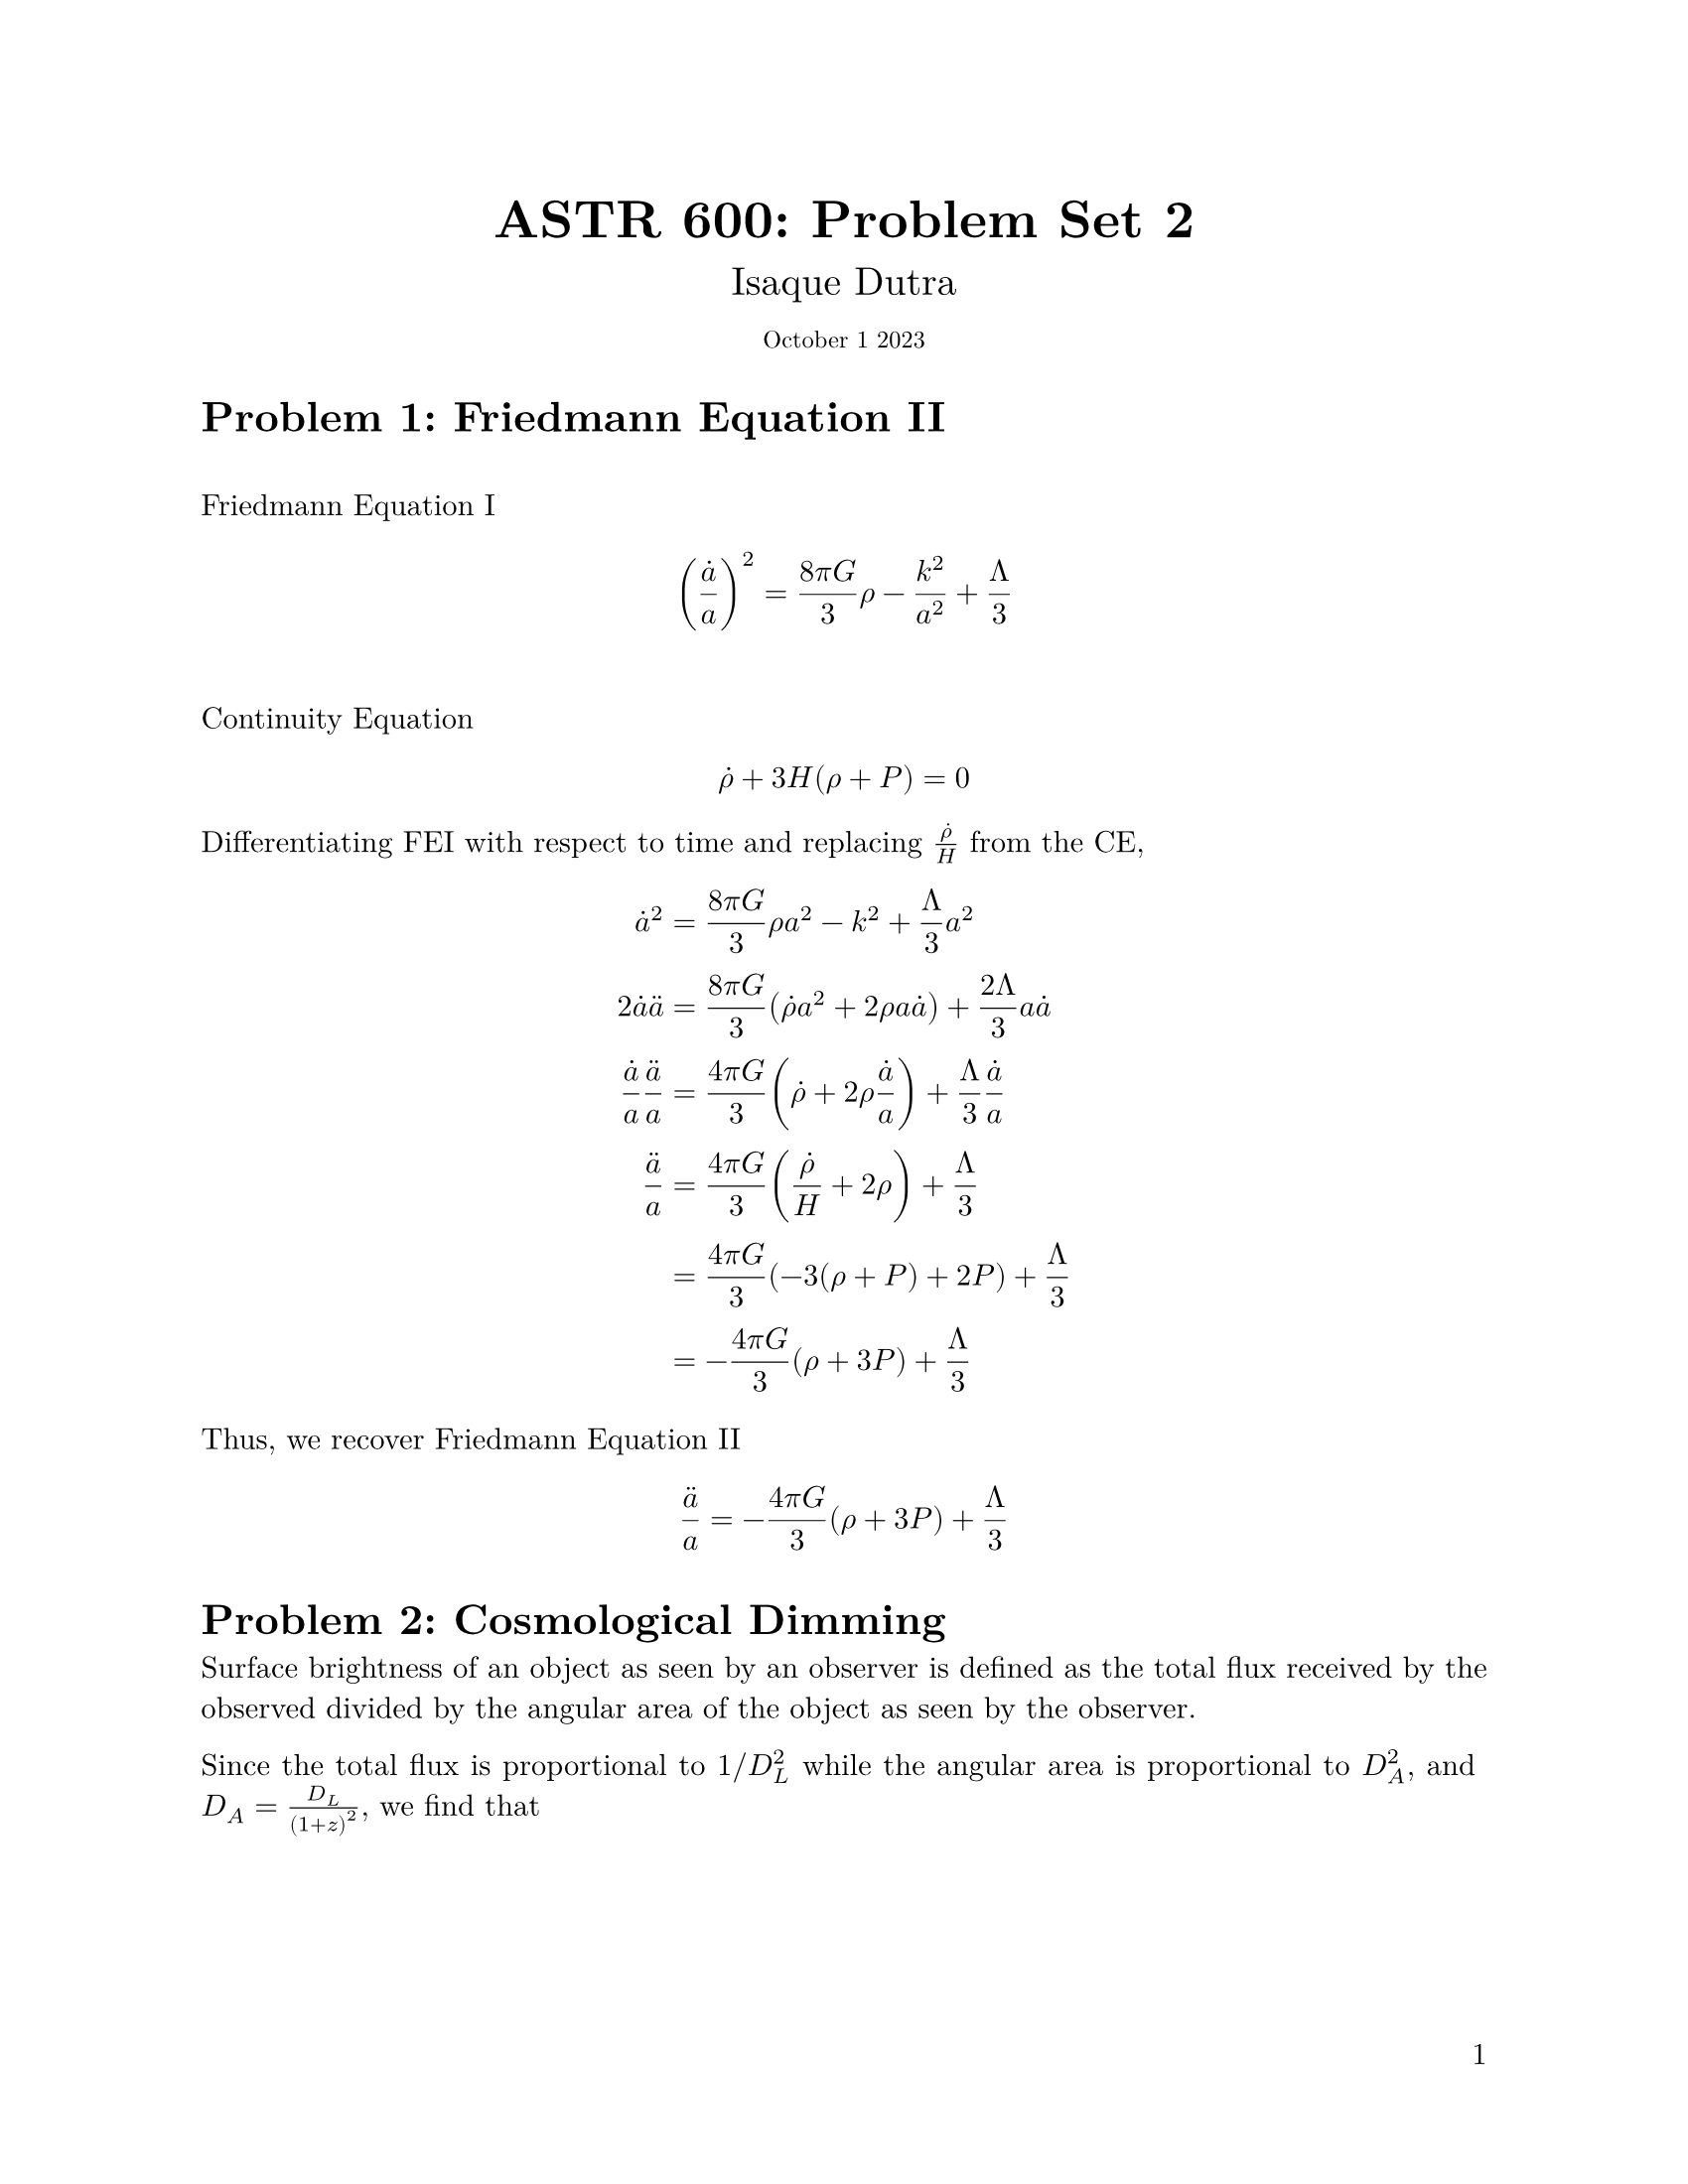 #let title = "ASTR 600: Problem Set 2"
#set document(author: "Isaque Dutra",
              title: title)
#set page(paper: "us-letter", numbering: "1", number-align: end)
#set text(font: "New Computer Modern", lang: "en", 1em)

#show math.equation: set text(weight: 400)
// #set heading(numbering: "1.")
// #set math.equation(numbering: "(1)")

// Title row.
#align(center)[
    #block(text(weight: 700, 1.75em, title))
    #v(1em, weak: true)
    #block(text(weight: 500, 1.3em, "Isaque Dutra"))
    #block(text(weight: 500, 0.8em, "October 1 2023"))
]

#set par(justify: true)
#let sun = sym.dot.circle
#let vbar = sym.bar.v
#let cdot = sym.dot.c
#let hat(a) = math.accent(a, math.hat)
#let bar(a) = math.accent(a, math.macron)
#let dot(a) = math.accent(a, math.dot)
#let ddot(a) = math.accent(a, math.dot.double)

= Problem 1: Friedmann Equation II
\ Friedmann Equation I
$ (dot(a)/a)^2 = (8 pi G)/3 rho - k^2/a^2 + Lambda/3 $
\ Continuity Equation
$ dot(rho) + 3H(rho+P) = 0 $

Differentiating FEI with respect to time and replacing $dot(rho)/H$ from the CE,

$ dot(a)^2 &= (8 pi G)/3 rho a^2 - k^2 + Lambda/3 a^2 \
2 dot(a) ddot(a) &= (8 pi G)/3 (dot(rho) a^2 + 2 rho a dot(a)) + (2 Lambda)/3 a dot(a) \
dot(a)/a ddot(a)/a &= (4 pi G)/3 (dot(rho) + 2 rho dot(a)/a) + Lambda/3 dot(a)/a \
ddot(a)/a &= (4 pi G)/3 (dot(rho)/H + 2 rho) + Lambda/3 \
&= (4 pi G)/3 (-3 (rho + P) + 2P) + Lambda/3 \
&= -(4 pi G)/3 (rho + 3P) + Lambda/3 $

Thus, we recover Friedmann Equation II
$ ddot(a)/a &= -(4 pi G)/3 (rho + 3P) + Lambda/3 $

= Problem 2: Cosmological Dimming
Surface brightness of an object as seen by an observer is defined as the total flux received by the observed divided by the angular area of the object as seen by the observer.

Since the total flux is proportional to $1\/D_L^2$ while the angular area is proportional to $D_A^2$, and
$D_A = D_L / (1+z)^2$, we find that

$ I &prop D_A^2/D_L^2 \
I &prop 1/(1+z)^4 $

$ I_0 &= I_e (1+z)^(-4) $


= Problem 3: Magnitudes and K-corrections
== Show that $m = M + "DM"(z)$
Define the apparent magnitude of an observed flux $f$ as
$ m = -2.5 log_(10)(f/f_0) $
where the observed flux of object with luminosity $L$ at flux distance $D_l$ is defined as $f = L/(4 pi D_l^2)$.
Thus

$ m &= -2.5 log (L/(4 pi D_L^2) 1/f_0) \
&= -2.5 log (L/(4 pi 10 "pc") (10 "pc")/D_L^2 1/f_0) \
&= -2.5 [log (L/(4 pi 10 "pc")1/f_0) + log((10 "pc")/D_L^2)] \
&= -2.5 [log (L/(4 pi 10 "pc")1/f_0) - 2log(D_L/(10 "pc"))] \
&= -2.5 log (L/(4 pi 10 "pc")1/f_0) + 5log(D_L/(10 "pc")) \
&= M + "DM"(z) $

== K modification
Object originally emitted luminosity $L_(nu(1+z))$ at frequency $nu(1+z)$, different than we observe today ($L_nu$) due to expansion of universe.

The differential flux density $S_nu$ observed today at frequency $nu$ is given by the differential luminosity when emitted at frequency $nu(1+z)$ divided by the proper surface area of a sphere $4 pi D_L^2$.

The photos observed today at frequency $nu$ were emitted at frequency $nu (1+z)$, and since energy of a photon $E_gamma prop nu$, the energy flux per unit bandwidth is rescaled by $(1+z)$.

Therefore, the differential flux $S_nu$ is

$ S_nu &= (1+z) L_(nu(1+z))/(4pi D_L^2) \
 &= (1+z) L_(nu(1+z))/L_nu L_nu/(4pi D_L^2) $

And the observed apparent magnitude formula gets modified to

$ m &= -2.5 log[(1+z) L_(nu(1+z))/L_nu L_nu/(4 pi D_L^2) 1/f_0] \
&= -2.5 log[(1+z) L_(nu(1+z))/L_nu L_nu/(4 pi 10"pc") 1/f_0 (10 "pc")/D_L^2] \
&= -2.5 log(L_nu/(4pi 10"pc") 1/f_0) + 5 log(D_L/(10 "pc")) - 2.5 log((1+z)L_(nu(1+z))/L_nu) \
&= M + "DM" + K $

= Problem 4: A Static Universe
== Second Friedmann equation for this model
$ (dot(a)/a)^2 = (8 pi G)/3 rho + Lambda/3 - k/a^2 $
$ ddot(a)/a = -(4pi G)/3 (rho + 3P) + Lambda/3 $

Let $rho arrow.r rho' = rho + Lambda/(8 pi G)$, then the first Friedmann Equation becomes

$ (dot(a)/a)^2 &= (8 pi G)/3 rho + Lambda/3 - k/a^2 \
    &= (8 pi G)/3 (rho + Lambda/(8 pi G)) - k/a^2 \
    &= (8 pi G)/3 rho' - k/a^2 $

and the second Friedmann Equation

$ ddot(a)/a &= -(4pi G)/3 (rho + 3P) + Lambda/3 \
&= -(4 pi G)/3 (rho' - Lambda/(8 pi G) + 3P) + Lambda/3 \
&= -(4 pi G)/3 (rho' - Lambda/(8 pi G) - Lambda/(4 pi G) + 3P) \
&= -(4 pi G)/3 (rho' - 3Lambda/(8 pi G)+ 3P) \
&= -(4 pi G)/3 (rho' + 3P') $
where we defined $P arrow.r P' = P - Lambda/(8 pi G)$

== Value of $Lambda$ and $k$ such as $dot(a)=0$ and $ddot(a)=0$.

Let $ddot(a)=0$ in second Friedmann Equation,
$ rho' + 3P' &= 0 \
rho + Lambda/(8 pi G) - (3 Lambda)/(8 pi G) &= 0 \
rho - Lambda/(4 pi G) &= 0 $

Thus,
$ ddot(a)=0 arrow.r rho = Lambda/(4 pi G) $

Let $dot(a)=0$ in first Friedmann Equation,
$ (8 pi G)/3 rho + Lambda/3 - k^2/a^2 &= 0 \
  (2 Lambda)/3 + Lambda/3 - k^2/a^2 &= 0 \
Lambda - k^2/a^2 &= 0 $

Thus,
$ dot(a)=0 arrow.r k = sqrt(a^2 Lambda) $
implying an open (positive curvature) universe.

== Pertubations
Imagine pertubing the scale factor by
$ a(t) = 1 + delta a(t) $
and
$ rho_m(t) = rho_m[1 - 3 delta a(t)] $

Substituting this into the second Friedmann equation,
$ ddot(a)/a &= -(4 pi G)/3 (rho_m + 3P) + Lambda/3 \
ddot(delta a) / (1 + delta a) &= -(4pi G)/3 (rho_m [1-3delta a]) + Lambda/3 $

Substituting $rho_m = Lambda/(4 pi G)$ found previously,
$ ddot(delta a) / (1 + delta a) &= -(4pi G)/3 Lambda/(4 pi G) [1-3delta a] + Lambda/3 \
&= - Lambda/3 [1 - 3 delta a] + Lambda/3 \
&= Lambda delta a $

Thus,
$ ddot(delta a) = Lambda delta a (1 + delta a) $

Dropping second order terms,
$ ddot(delta a) - Lambda delta a = 0 $

Assuming a positive cosmological constant, the solutions are

$ delta a prop e^(- sqrt(Lambda) t) + e^(+ sqrt(Lambda) t) $

Assuming initial conditions $delta a(0) = delta a_0$ and $dot(delta a)(0) = 0$, we find
$ delta a(t) = (delta a_0)/2 (e^(-sqrt(Lambda) t) + e^(+sqrt(Lambda) t)) $

This solution is clearly unstable since the positive exponential term goes to infinity as $t arrow.r oo$.

== Problem 5: Redshift Drift

$ 1 + z = (a(t_0))/(a(t_1)) $

$ (dif z)/(dif t_0) &= 1/(a(t_1)) (dif a(t_0))/(dif t_0) (dif t_0)/(dif t_0) - (a(t_0))/(a(t_1)^2) (dif a(t_1))/(dif t_1) (dif t_1)/(dif t_0) \
 &= 1/(a(t_1)) (dif a(t_0))/(dif t_0) - (a(t_0))/(a(t_1)^2) (dif a(t_1))/(dif t_1) (dif t_1)/(dif t_0) $

What is $(dif t_1)/(dif t_0)$ ?
For light, $dif t = a(t) d chi$, and for light emitted at $t_1$ and observed today at $t_0$, the coordinate distance $dif chi$ between two peaks remains unchanged. Therefore, $dif chi_1 = dif chi_0$, and

$ (dif t_1)/(a(t_1)) &= (dif t_0)/(a(t_0)) \
  (dif t_1)/(dif t_0) &= (a(t_1))/(a(t_0)) $

Thus,
$ (dif z)/(dif t_0) &= 1/(a(t_1)) (dif a(t_0))/(dif t_0) - (a(t_0))/(a(t_1)^2) (dif a(t_1))/(dif t_1) (a(t_1))/(a(t_0)) \
&= (1+z) H_0 - H(t_1) $

where we used the fact that $1/(a(t_1)) = 1+z$, $a(t_0) = 1$ and
$ H(t) &= (dot(a)(t))/(a(t)) \
H_0 &= lr((dif a(t))/(dif t) 1/(a(t)) |, size: #100%)_(t_0) \
H_0 &= (dif a(t_0))/(dif t_0) \
H_1 &= 1/(a(t)) lr((dif a(t))/(dif t) |, size: #100%)_(t_1) $

== Estimating drift for object at $z=1$
For a matter dominated flat Universe,
$ H(z) = H_0 (1+z)^(3/2) $
and assuming $H_0 = 100 "h km/s/Mpc"$ and $1 "km" = 3.25 times 10^(-20) "Mpc"$

$ Delta z &= H_0 [(1+z) - (1+z)^(3/2)] Delta t \
&= 100 h "km"/"Mpc" [(1+z) - (1+z)^(3/2)] (Delta t)/("s") \
&= 100 h cdot 3.25 times 10^(-20) [(1+z) - (1+z)^(3/2)] cdot (Delta t)/(3.17 times 10^(-8) "year") \
&approx 10^(-10) h [(1+z) - (1+z)^(3/2)] ((Delta t)/(1 "year")) $

For an object at $z=1$,
$ Delta z approx 10^(-10) h ((Delta t)/(1 "year")) $
